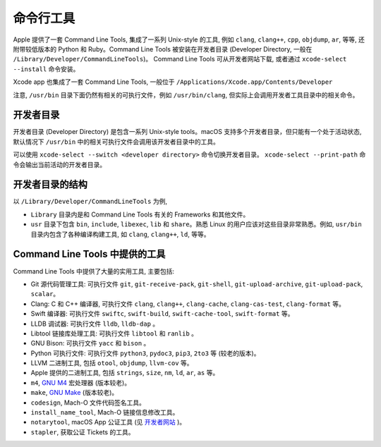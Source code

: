 命令行工具
===========


Apple 提供了一套 Command Line Tools, 集成了一系列 Unix-style 的工具, 例如 ``clang``, ``clang++``, ``cpp``, ``objdump``, ``ar``, 等等, 还附带较低版本的 Python 和 Ruby。Command Line Tools 被安装在开发者目录 (Developer Directory, 一般在 ``/Library/Developer/CommandLineTools``)。 Command Line Tools 可从开发者网站下载, 或者通过 ``xcode-select --install`` 命令安装。

Xcode app 也集成了一套 Command Line Tools, 一般位于 ``/Applications/Xcode.app/Contents/Developer``

注意, ``/usr/bin`` 目录下面仍然有相关的可执行文件，例如 ``/usr/bin/clang``, 但实际上会调用开发者工具目录中的相关命令。


开发者目录
-------------

开发者目录 (Developer Directory) 是包含一系列 Unix-style tools。macOS 支持多个开发者目录，但只能有一个处于活动状态, 默认情况下 ``/usr/bin`` 中的相关可执行文件会调用该开发者目录中的工具。

可以使用 ``xcode-select --switch <developer directory>`` 命令切换开发者目录。 ``xcode-select --print-path`` 命令会输出当前活动的开发者目录。


开发者目录的结构
---------

以 ``/Library/Developer/CommandLineTools`` 为例,

* ``Library`` 目录内是和 Command Line Tools 有关的 Frameworks 和其他文件。

* ``usr`` 目录下包含 ``bin``, ``include``, ``libexec``, ``lib`` 和 ``share``。熟悉 Linux 的用户应该对这些目录非常熟悉。例如, ``usr/bin`` 目录内包含了各种编译构建工具, 如 ``clang``, ``clang++``, ``ld``, 等等。


Command Line Tools 中提供的工具
----------------

Command Line Tools 中提供了大量的实用工具, 主要包括:

* Git 源代码管理工具: 可执行文件 ``git``, ``git-receive-pack``, ``git-shell``, ``git-upload-archive``, ``git-upload-pack``, ``scalar``。

* Clang: C 和 C++ 编译器, 可执行文件 ``clang``, ``clang++``, ``clang-cache``, ``clang-cas-test``, ``clang-format`` 等。

* Swift 编译器: 可执行文件 ``swiftc``, ``swift-build``, ``swift-cache-tool``, ``swift-format`` 等。

* LLDB 调试器: 可执行文件 ``lldb``, ``lldb-dap`` 。

* Libtool 链接库处理工具: 可执行文件 ``libtool`` 和 ``ranlib`` 。 

* GNU Bison: 可执行文件 ``yacc`` 和 ``bison`` 。

* Python 可执行文件: 可执行文件 ``python3``, ``pydoc3``, ``pip3``, ``2to3`` 等 (较老的版本)。

* LLVM 二进制工具, 包括 ``otool``, ``objdump``, ``llvm-cov`` 等。

* Apple 提供的二进制工具, 包括 ``strings``, ``size``, ``nm``, ``ld``, ``ar``, ``as`` 等。

* ``m4``, `GNU M4`_ 宏处理器 (版本较老)。

* ``make``, `GNU Make`_ (版本较老)。

* ``codesign``, Mach-O 文件代码签名工具。

* ``install_name_tool``, Mach-O 链接信息修改工具。

* ``notarytool``, macOS App 公证工具 (见 `开发者网站`_ )。

* ``stapler``, 获取公证 Tickets 的工具。


.. _GNU Make: https://www.gnu.org/software/make/

.. _GNU M4: https://www.gnu.org/software/m4/

.. _开发者网站: https://developer.apple.com/documentation/security/notarizing-macos-software-before-distribution

